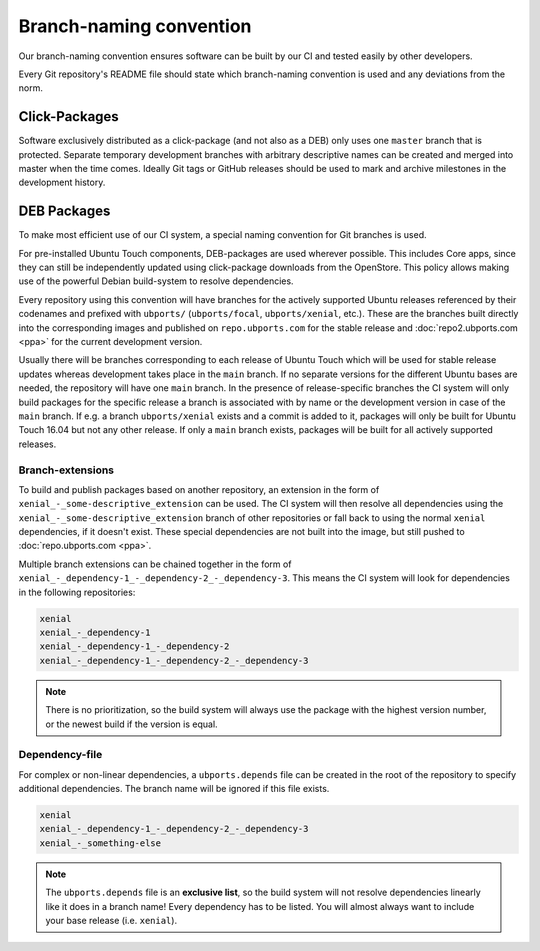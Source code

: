 Branch-naming convention
========================

Our branch-naming convention ensures software can be built by our CI and tested easily by other developers.

Every Git repository's README file should state which branch-naming convention is used and any deviations from the norm.

Click-Packages
--------------

Software exclusively distributed as a click-package (and not also as a DEB) only uses one ``master`` branch that is protected. Separate temporary development branches with arbitrary descriptive names can be created and merged into master when the time comes. Ideally Git tags or GitHub releases should be used to mark and archive milestones in the development history.

DEB Packages
------------

To make most efficient use of our CI system, a special naming convention for Git branches is used.

For pre-installed Ubuntu Touch components, DEB-packages are used wherever possible. This includes Core apps, since they can still be independently updated using click-package downloads from the OpenStore. This policy allows making use of the powerful Debian build-system to resolve dependencies.

Every repository using this convention will have branches for the actively supported Ubuntu releases referenced by their codenames and prefixed with ``ubports/`` (``ubports/focal``, ``ubports/xenial``, etc.). These are the branches built directly into the corresponding images and published on ``repo.ubports.com`` for the stable release and :doc:`repo2.ubports.com <ppa>` for the current development version.

Usually there will be branches corresponding to each release of Ubuntu Touch which will be used for stable release updates whereas development takes place in the ``main`` branch. If no separate versions for the different Ubuntu bases are needed, the repository will have one ``main`` branch.
In the presence of release-specific branches the CI system will only build packages for the specific release a branch is associated with by name or the development version in case of the ``main`` branch. If e.g. a branch ``ubports/xenial`` exists and a commit is added to it, packages will only be built for Ubuntu Touch 16.04 but not any other release.
If only a ``main`` branch exists, packages will be built for all actively supported releases.

Branch-extensions
^^^^^^^^^^^^^^^^^

To build and publish packages based on another repository, an extension in the form of  ``xenial_-_some-descriptive_extension`` can be used. The CI system will then resolve all dependencies using the ``xenial_-_some-descriptive_extension`` branch of other repositories or fall back to using the normal ``xenial`` dependencies, if it doesn't exist. These special dependencies are not built into the image, but still pushed to :doc:`repo.ubports.com <ppa>`.

Multiple branch extensions can be chained together in the form of ``xenial_-_dependency-1_-_dependency-2_-_dependency-3``. This means the CI system will look for dependencies in the following repositories:

.. code-block:: text

    xenial
    xenial_-_dependency-1
    xenial_-_dependency-1_-_dependency-2
    xenial_-_dependency-1_-_dependency-2_-_dependency-3

.. note::

    There is no prioritization, so the build system will always use the package with the highest version number, or the newest build if the version is equal.

Dependency-file
^^^^^^^^^^^^^^^

For complex or non-linear dependencies, a ``ubports.depends`` file can be created in the root of the repository to specify additional dependencies. The branch name will be ignored if this file exists.

.. code-block:: text

    xenial
    xenial_-_dependency-1_-_dependency-2_-_dependency-3
    xenial_-_something-else

.. note::

    The ``ubports.depends`` file is an **exclusive list**, so the build system will not resolve dependencies linearly like it does in a branch name! Every dependency has to be listed. You will almost always want to include your base release (i.e. ``xenial``).
